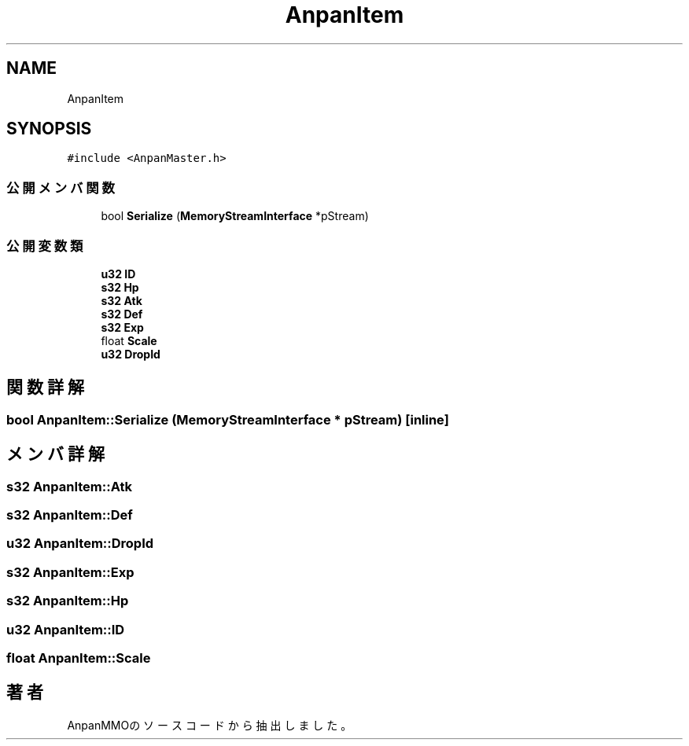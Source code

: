 .TH "AnpanItem" 3 "2018年12月21日(金)" "AnpanMMO" \" -*- nroff -*-
.ad l
.nh
.SH NAME
AnpanItem
.SH SYNOPSIS
.br
.PP
.PP
\fC#include <AnpanMaster\&.h>\fP
.SS "公開メンバ関数"

.in +1c
.ti -1c
.RI "bool \fBSerialize\fP (\fBMemoryStreamInterface\fP *pStream)"
.br
.in -1c
.SS "公開変数類"

.in +1c
.ti -1c
.RI "\fBu32\fP \fBID\fP"
.br
.ti -1c
.RI "\fBs32\fP \fBHp\fP"
.br
.ti -1c
.RI "\fBs32\fP \fBAtk\fP"
.br
.ti -1c
.RI "\fBs32\fP \fBDef\fP"
.br
.ti -1c
.RI "\fBs32\fP \fBExp\fP"
.br
.ti -1c
.RI "float \fBScale\fP"
.br
.ti -1c
.RI "\fBu32\fP \fBDropId\fP"
.br
.in -1c
.SH "関数詳解"
.PP 
.SS "bool AnpanItem::Serialize (\fBMemoryStreamInterface\fP * pStream)\fC [inline]\fP"

.SH "メンバ詳解"
.PP 
.SS "\fBs32\fP AnpanItem::Atk"

.SS "\fBs32\fP AnpanItem::Def"

.SS "\fBu32\fP AnpanItem::DropId"

.SS "\fBs32\fP AnpanItem::Exp"

.SS "\fBs32\fP AnpanItem::Hp"

.SS "\fBu32\fP AnpanItem::ID"

.SS "float AnpanItem::Scale"


.SH "著者"
.PP 
 AnpanMMOのソースコードから抽出しました。
